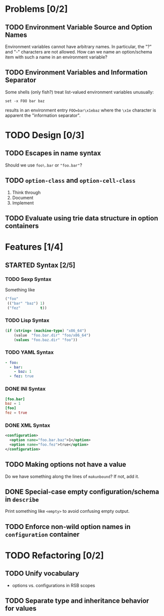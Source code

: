 #+SEQ_TODO: TODO STARTED | CANCELED DONE

* Problems [0/2]

** TODO Environment Variable Source and Option Names

   Environment variables cannot have arbitrary names. In particular,
   the "?" and "-" characters are not allowed. How can we name an
   option/schema item with such a name in an environment variable?

** TODO Environment Variables and Information Separator

   Some shells (only fish?) treat list-valued environment variables
   unusually:

   #+BEGIN_SRC fish
     set -x FOO bar baz
   #+END_SRC

   results in an environment entry =FOO=bar\x1ebaz= where the =\x1e=
   character is apparent the "information separator".

* TODO Design [0/3]

** TODO Escapes in name syntax

   Should we use =foo\.bar= or ="foo.bar"=?

** TODO ~option-class~ and ~option-cell-class~

   1. Think through
   2. Document
   3. Implement

** TODO Evaluate using trie data structure in option containers

* Features [1/4]

** STARTED Syntax [2/5]

*** TODO Sexp Syntax

    Something like

    #+BEGIN_SRC lisp
      ("foo"
       (("bar" "baz") 1)
       ("fez"         t))
    #+END_SRC

*** TODO Lisp Syntax

    #+BEGIN_SRC lisp
      (if (string= (machine-type) "x86_64")
          (value  "foo.bar.dir" "foo/x86_64")
          (values "foo.baz.dir" "foo"))
    #+END_SRC

*** TODO YAML Syntax

    #+BEGIN_SRC yaml
      - foo:
        - bar:
          - baz: 1
        - fez: true
    #+END_SRC

*** DONE INI Syntax

    #+BEGIN_SRC conf
      [foo.bar]
      baz = 1
      [foo]
      fez = true
    #+END_SRC

*** DONE XML Syntax

    #+BEGIN_SRC xml
      <configuration>
        <option name="foo.bar.baz">1</option>
        <option name="foo.fez">true</option>
      </configuration>
    #+END_SRC

** TODO Making options not have a value

   Do we have something along the lines of ~makunbound~? If not, add
   it.

** DONE Special-case empty configuration/schema in ~describe~

   Print something like =<empty>= to avoid confusing empty output.

** TODO Enforce non-wild option names in ~configuration~ container

* TODO Refactoring [0/2]

** TODO Unify vocabulary

   + options vs. configurations in RSB scopes

** TODO Separate type and inheritance behavior for values
